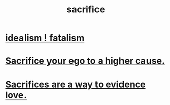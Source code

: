 :PROPERTIES:
:ID:       c893b584-5741-4987-876f-52bfa6c399b1
:END:
#+title: sacrifice
* [[id:06425bc4-741c-42f8-b365-4a21ea1ccf08][idealism ! fatalism]]
* [[id:390cee26-7766-4cbe-98ae-455f29c3254a][Sacrifice your ego to a higher cause.]]
* [[id:d0999d21-8eb2-4d35-abf4-0812e6a4131a][Sacrifices are a way to evidence love.]]
